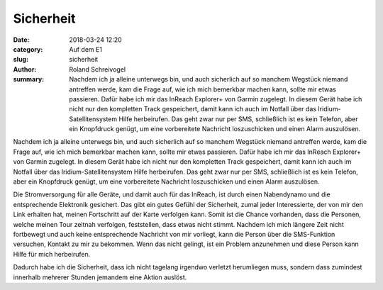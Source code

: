 Sicherheit
==========

:date: 2018-03-24 12:20
:category: Auf dem E1
:slug: sicherheit
:author: Roland Schreivogel
:summary: Nachdem ich ja alleine unterwegs bin, und auch sicherlich auf so manchem Wegstück niemand antreffen werde, kam die Frage auf, wie ich mich bemerkbar machen kann, sollte mir etwas passieren. Dafür habe ich mir das InReach Explorer+ von Garmin zugelegt. In diesem Gerät habe ich nicht nur den kompletten Track gespeichert, damit kann ich auch im Notfall über das Iridium-Satellitensystem Hilfe herbeirufen. Das geht zwar nur per SMS, schließlich ist es kein Telefon, aber ein Knopfdruck genügt, um eine vorbereitete Nachricht loszuschicken und einen Alarm auszulösen.

Nachdem ich ja alleine unterwegs bin, und auch sicherlich auf so manchem Wegstück niemand antreffen werde, kam die Frage auf, wie ich mich bemerkbar machen kann, sollte mir etwas passieren. Dafür habe ich mir das InReach Explorer+ von Garmin zugelegt. In diesem Gerät habe ich nicht nur den kompletten Track gespeichert, damit kann ich auch im Notfall über das Iridium-Satellitensystem Hilfe herbeirufen. Das geht zwar nur per SMS, schließlich ist es kein Telefon, aber ein Knopfdruck genügt, um eine vorbereitete Nachricht loszuschicken und einen Alarm auszulösen.

Die Stromversorgung für alle Geräte, und damit auch für das InReach, ist durch einen Nabendynamo und die entsprechende Elektronik gesichert. Das gibt ein gutes Gefühl der Sicherheit, zumal jeder Interessierte, der von mir den Link erhalten hat, meinen Fortschritt auf der Karte verfolgen kann. 
Somit ist die Chance vorhanden, dass die Personen, welche meinen Tour zeitnah verfolgen, feststellen, dass etwas nicht stimmt. Nachdem ich mich längere Zeit nicht fortbewegt und auch keine entsprechende Nachricht von mir vorliegt, kann die Person über die SMS-Funktion versuchen, Kontakt zu mir zu bekommen. Wenn das nicht gelingt, ist ein Problem anzunehmen und diese Person kann Hilfe für mich herbeirufen.

Dadurch habe ich die Sicherheit, dass ich nicht tagelang irgendwo verletzt herumliegen muss, sondern dass zumindest innerhalb mehrerer Stunden jemandem eine Aktion auslöst.
